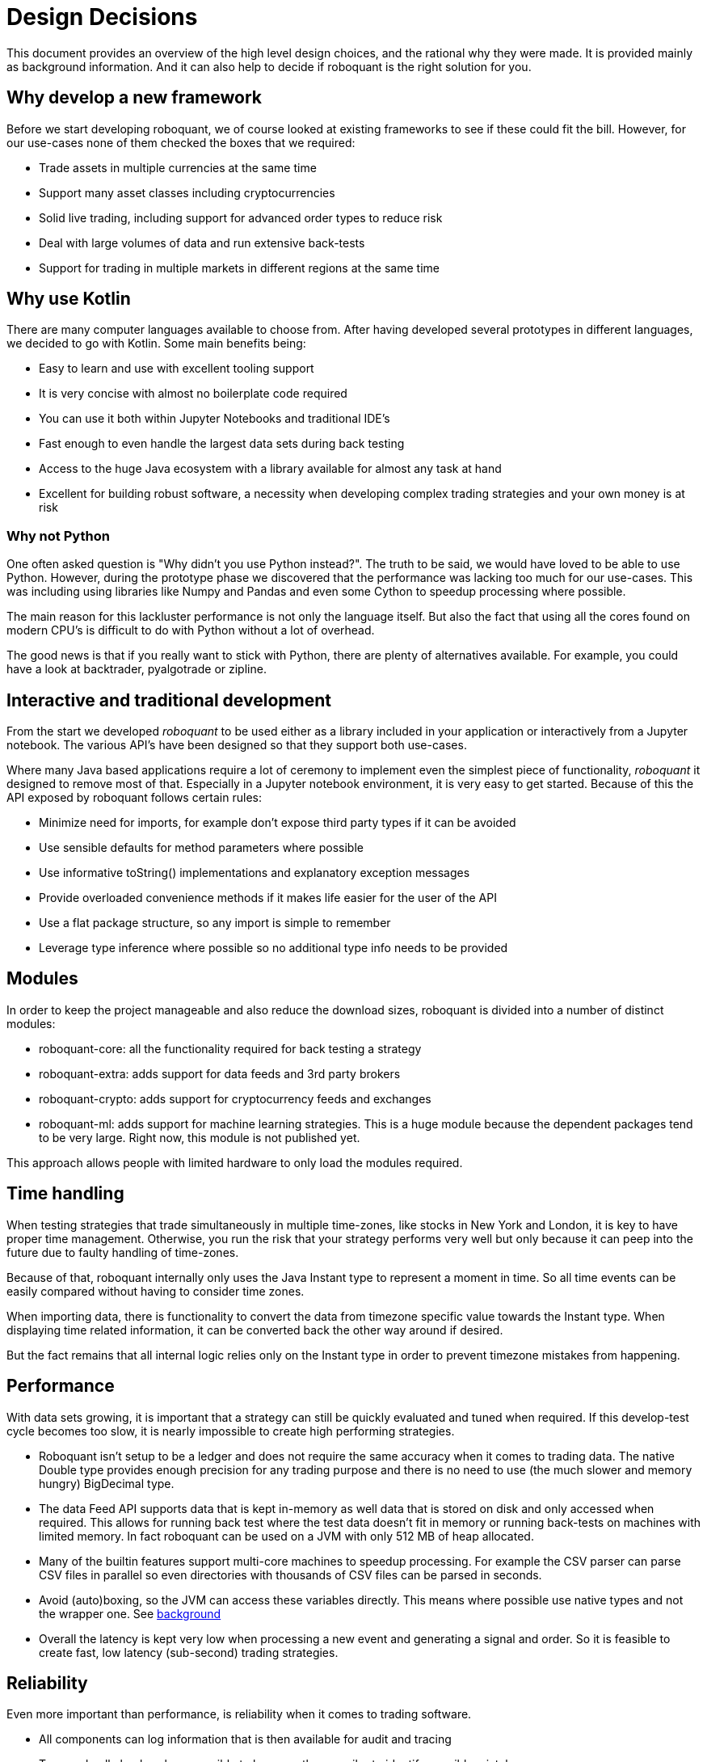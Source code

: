 = Design Decisions
:jbake-type: doc
:jbake-status: published

This document provides an overview of the high level design choices, and the rational why they were made. It is provided mainly as background information. And it can also help to decide if roboquant is the right solution for you.

== Why develop a new framework

Before we start developing roboquant, we of course looked at existing frameworks to see if these could fit the bill. However, for our use-cases none of them checked the boxes that we required:

* Trade assets in multiple currencies at the same time
* Support many asset classes including cryptocurrencies
* Solid live trading, including support for advanced order types to reduce risk
* Deal with large volumes of data and run extensive back-tests
* Support for trading in multiple markets in different regions at the same time

== Why use Kotlin

There are many computer languages available to choose from. After having developed several prototypes in different languages,
we decided to go with Kotlin. Some main benefits being:

* Easy to learn and use with excellent tooling support
* It is very concise with almost no boilerplate code required
* You can use it both within Jupyter Notebooks and traditional IDE's
* Fast enough to even handle the largest data sets during back testing
* Access to the huge Java ecosystem with a library available for almost any task at hand
* Excellent for building robust software, a necessity when developing complex trading strategies and your own money is at risk

=== Why not Python

One often asked question is "Why didn't you use Python instead?". The truth to be said, we would have loved to be able
to use Python. However, during the prototype phase we discovered that the performance was lacking too much for our
use-cases. This was including using libraries like Numpy and Pandas and even some Cython to speedup processing
where possible.

The main reason for this lackluster performance is not only the language itself. But also the fact that using all
the cores found on modern CPU's is difficult to do with Python without a lot of overhead.

The good news is that if you really want to stick with Python, there are plenty of alternatives available. For example,
you could have a look at backtrader, pyalgotrade or zipline.

== Interactive and traditional development

From the start we developed _roboquant_ to be used either as a library included in your application or interactively from a Jupyter notebook. The various API's have been designed so that they support both use-cases.

Where many Java based applications require a lot of ceremony to implement even the simplest piece of functionality, _roboquant_ it designed to remove most of that. Especially in a Jupyter notebook environment, it is very easy to get started. Because of this the API exposed by roboquant follows certain rules:

* Minimize need for imports, for example don't expose third party types if it can be avoided
* Use sensible defaults for method parameters where possible
* Use informative toString() implementations and explanatory exception messages
* Provide overloaded convenience methods if it makes life easier for the user of the API
* Use a flat package structure, so any import is simple to remember
* Leverage type inference where possible so no additional type info needs to be provided

== Modules

In order to keep the project manageable and also reduce the download sizes, roboquant is divided into a number
of distinct modules:

* roboquant-core: all the functionality required for back testing a strategy
* roboquant-extra: adds support for data feeds and 3rd party brokers
* roboquant-crypto: adds support for cryptocurrency feeds and exchanges
* roboquant-ml: adds support for machine learning strategies. This is a huge module because the dependent packages tend to be very large. Right now, this module is not published yet.

This approach allows people with limited hardware to only load the modules required. 

== Time handling

When testing strategies that trade simultaneously in multiple time-zones, like stocks in New York and London, it is key to have proper time management. Otherwise, you run the risk that your strategy performs very well but only because it can peep into the future due to faulty handling of time-zones.

Because of that, roboquant internally only uses the Java Instant type to represent a moment in time. So all time events can be easily compared without having to consider time zones. 

When importing data, there is functionality to convert the data from timezone specific value towards the Instant type. When displaying time related information, it can be converted back the other way around if desired.

But the fact remains that all internal logic relies only on the Instant type in order to prevent timezone mistakes from happening.

== Performance

With data sets growing, it is important that a strategy can still be quickly evaluated and tuned when required. If this develop-test cycle becomes too slow, it is nearly impossible to create high performing strategies. 

* Roboquant isn't setup to be a ledger and does not require the same accuracy when it comes to trading data. The native Double type provides enough precision for any trading purpose and there is no need to use (the much slower and memory hungry) BigDecimal type.

* The data Feed API supports data that is kept in-memory as well data that is stored on disk and only accessed when required. This allows for running back test where the test data doesn't fit in memory or running back-tests on machines with limited memory. In fact roboquant can be used on a JVM with only 512 MB of heap allocated.

* Many of the builtin features support multi-core machines to speedup processing. For example the CSV parser can parse CSV files in parallel so even directories with thousands of CSV files can be parsed in seconds.

* Avoid (auto)boxing, so the JVM can access these variables directly. This means where possible use native types and not the wrapper one. See https://docs.oracle.com/javase/1.5.0/docs/guide/language/autoboxing.html[background]

* Overall the latency is kept very low when processing a new event and generating a signal and order. So it is feasible to create fast, low latency (sub-second) trading strategies.

== Reliability

Even more important than performance, is reliability when it comes to trading software. 

* All components can log information that is then available for audit and tracing
* Type and null checks where possible to leverage the compiler to identify possible mistakes
* Extensive error logging to alert possible issues, including data quality
* Assert/requires to validate input parameters
* Good unit test suite to cover much of the code base
* Proven third party libraries